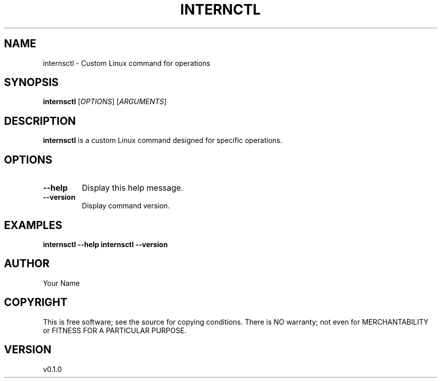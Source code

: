 .TH INTERNCTL 1 "2023-12-18" "v0.1.0" "internsctl Manual"

.SH NAME
internsctl \- Custom Linux command for operations

.SH SYNOPSIS
.B internsctl
[\fIOPTIONS\fR] [\fIARGUMENTS\fR]

.SH DESCRIPTION
.B internsctl
is a custom Linux command designed for specific operations.

.SH OPTIONS
.TP
\fB--help\fR
Display this help message.

.TP
\fB--version\fR
Display command version.

.SH EXAMPLES
.B internsctl --help
.B internsctl --version

.SH AUTHOR
Your Name

.SH COPYRIGHT
This is free software; see the source for copying conditions. There is NO
warranty; not even for MERCHANTABILITY or FITNESS FOR A PARTICULAR PURPOSE.

.SH VERSION
v0.1.0
